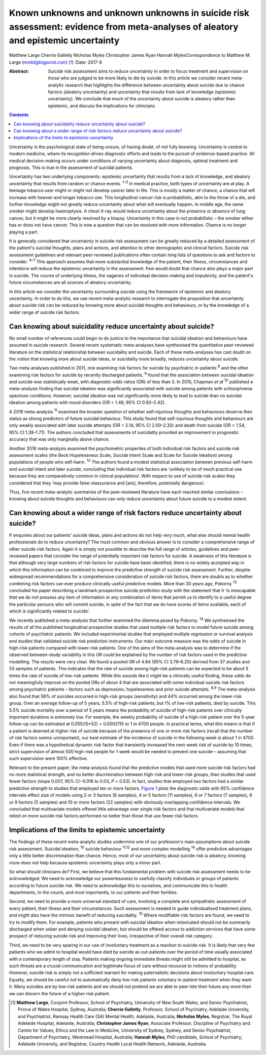 =================================================================================================================================
Known unknowns and unknown unknowns in suicide risk assessment: evidence from meta-analyses of aleatory and epistemic uncertainty
=================================================================================================================================



Matthew Large
Cherrie Galletly
Nicholas Myles
Christopher James Ryan
Hannah MylesCorrespondence to Matthew M. Large (mmbl@bigpond.com)  [1]_
:Date: 2017-6

:Abstract:
   Suicide risk assessment aims to reduce uncertainty in order to focus
   treatment and supervision on those who are judged to be more likely
   to die by suicide. In this article we consider recent meta-analytic
   research that highlights the difference between uncertainty about
   suicide due to chance factors (aleatory uncertainty) and uncertainty
   that results from lack of knowledge (epistemic uncertainty). We
   conclude that much of the uncertainty about suicide is aleatory
   rather than epistemic, and discuss the implications for clinicians.


.. contents::
   :depth: 3
..

Uncertainty is the psychological state of being unsure, of having doubt,
of not fully knowing. Uncertainty is central to modern medicine, where
its recognition drives diagnostic efforts and leads to the pursuit of
evidence-based practice. All medical decision-making occurs under
conditions of varying uncertainty about diagnosis, optimal treatment and
prognosis. This is true in the assessment of suicidal patients.

Uncertainty has two underlying components: epistemic uncertainty that
results from a lack of knowledge, and aleatory uncertainty that results
from random or chance events. :sup:`1–3` In medical practice, both types
of uncertainty are at play. A teenage tobacco user might or might not
develop cancer later in life. This is mostly a matter of chance, a
chance that will increase with heavier and longer tobacco use. This
longitudinal cancer risk is probabilistic, akin to the throw of a die,
and further knowledge might not greatly reduce uncertainty about what
will eventually happen. In middle age, the same smoker might develop
haemoptysis. A chest X-ray would reduce uncertainty about the presence
or absence of lung cancer, but it might be more clearly resolved by a
biopsy. Uncertainty in this case is not probabilistic – the smoker
either has or does not have cancer. This is now a question that can be
resolved with more information. Chance is no longer playing a part.

It is generally considered that uncertainty in suicide risk assessment
can be greatly reduced by a detailed assessment of the patient's
suicidal thoughts, plans and actions, and attention to other demographic
and clinical factors. Suicide risk assessment guidelines and relevant
peer-reviewed publications often contain long lists of questions to ask
and factors to consider. :sup:`4–7` This approach assumes that more
substantial knowledge of the patient, their illness, circumstances and
intentions will reduce the epistemic uncertainty in the assessment. Few
would doubt that chance also plays a major part in suicide. The course
of underlying illness, the vagaries of individual decision-making and
impulsivity, and the patient's future circumstances are all sources of
aleatory uncertainty.

In this article we consider the uncertainty surrounding suicide using
the framework of epistemic and aleatory uncertainty. In order to do
this, we use recent meta-analytic research to interrogate the
proposition that uncertainty about suicide risk can be reduced by
knowing more about suicidal thoughts and behaviours, or by the knowledge
of a wider range of suicide risk factors.

.. _S1:

Can knowing about suicidality reduce uncertainty about suicide?
===============================================================

No small number of references could begin to do justice to the
importance that suicidal ideation and behaviours have assumed in suicide
research. Several recent systematic meta-analyses have synthesised the
quantitative peer-reviewed literature on the statistical relationship
between suicidality and suicide. Each of these meta-analyses has cast
doubt on the notion that knowing more about suicide ideas, or
suicidality more broadly, reduces uncertainty about suicide.

Two meta-analyses published in 2011, one examining risk factors for
suicide by psychiatric in-patients :sup:`8` and the other examining risk
factors for suicide by recently discharged patients, :sup:`9` found that
the association between suicidal ideation and suicide was statistically
weak, with diagnostic odds ratios (OR) of less than 3. In 2015, Chapman
*et al* :sup:`10` published a meta-analysis finding that suicidal
ideation was significantly associated with suicide among patients with
schizophrenia spectrum conditions. However, suicidal ideation was not
significantly more likely to lead to suicide than no suicidal ideation
among patients with mood disorders (OR = 1.49, 95% CI 0.92–2.42).

A 2016 meta-analysis :sup:`11` examined the broader question of whether
self-injurious thoughts and behaviours deserve their status as strong
predictors of future suicidal behaviour. This study found that
self-injurious thoughts and behaviours are only weakly associated with
later suicide attempts (OR = 2.14, 95% CI 2.00–2.30) and death from
suicide (OR = 1.54, 95% CI 1.39–1.71). The authors concluded that
assessments of suicidality provided an improvement in prognostic
accuracy that was only marginally above chance.

Another 2016 meta-analysis examined the psychometric properties of both
individual risk factors and suicide risk assessment scales (the Beck
Hopelessness Scale, Suicide Intent Scale and Scale for Suicide Ideation)
among populations of people who self-harm. :sup:`12` The authors found a
modest statistical association between previous self-harm and suicidal
intent and later suicide, concluding that individual risk factors are
‘unlikely to be of much practical use because they are comparatively
common in clinical populations’. With respect to use of suicide risk
scales they considered that they ‘may provide false reassurance and
[are], therefore, potentially dangerous’.

Thus, five recent meta-analytic summaries of the peer-reviewed
literature have each reached similar conclusions – knowing about suicide
thoughts and behaviours can only reduce uncertainty about future suicide
to a modest extent.

.. _S2:

Can knowing about a wider range of risk factors reduce uncertainty about suicide?
=================================================================================

If enquiries about our patients' suicide ideas, plans and actions do not
help very much, what else should mental health professionals do to
reduce uncertainty? The most common and obvious answer is to consider a
comprehensive range of other suicide risk factors. Again it is simply
not possible to describe the full range of articles, guidelines and
peer-reviewed papers that consider the range of potentially important
risk factors for suicide. A weakness of this literature is that although
very large numbers of risk factors for suicide have been identified,
there is no widely accepted way in which this information can be
combined to improve the predictive strength of suicide risk assessment.
Further, despite widespread recommendations for a comprehensive
consideration of suicide risk factors, there are doubts as to whether
combining risk factors can ever produce clinically useful predictive
models. More than 30 years ago, Pokorny :sup:`13` concluded his paper
describing a landmark prospective suicide prediction study with the
statement that it ‘is inescapable that we do not possess any item of
information or any combination of items that permit us to identify to a
useful degree the particular persons who will commit suicide, in spite
of the fact that we do have scores of items available, each of which is
significantly related to suicide’.

We recently published a meta-analysis that further examined the dilemma
posed by Pokorny. :sup:`14` We synthesised the results of all the
published longitudinal prospective studies that used multiple risk
factors to model future suicide among cohorts of psychiatric patients.
We included experimental studies that employed multiple regression or
survival analysis and studies that validated suicide risk prediction
instruments. Our main outcome measure was the odds of suicide in
high-risk patients compared with lower-risk patients. One of the aims of
the meta-analysis was to determine if the observed between-study
variability in this OR could be explained by the number of risk factors
used in the predictive modelling. The results were very clear. We found
a pooled OR of 4.84 (95% CI 3.79–6.20) derived from 37 studies and 53
samples of patients. This indicates that the rate of suicide among
high-risk patients can be expected to be about 5 times the rate of
suicide of low-risk patients. While this sounds like it might be a
clinically useful finding, these odds do not meaningfully improve on the
pooled ORs of about 4 that are associated with some individual suicide
risk factors among psychiatric patients – factors such as depression,
hopelessness and prior suicide attempts. :sup:`8,9` The meta-analysis
also found that 56% of suicides occurred in high-risk groups
(sensitivity) and 44% occurred among the lower-risk group. Over an
average follow-up of 5 years, 5.5% of high-risk patients, but 1% of
low-risk patients, died by suicide. This 5.5% suicide mortality over a
period of 5 years means the probability of suicide of high-risk patients
over clinically important durations is extremely low. For example, the
weekly probability of suicide of a high-risk patient over the 5-year
follow-up can be estimated at 0.055/(5×52) = 0.0002115 or 1 in 4700
people. In practical terms, what this means is that if a patient is
deemed at higher risk of suicide because of the presence of one or more
risk factors (recall that the number of risk factors seems unimportant),
our best estimate of the incidence of suicide in the following week is
about 1 in 4700. Even if there was a hypothetical dynamic risk factor
that transiently increased the next-week risk of suicide by 10 times,
strict supervision of almost 500 high-risk people for 1 week would be
needed to prevent one suicide – assuming that such supervision were 100%
effective.

Relevant to the present paper, the meta-analysis found that the
predictive models that used more suicide risk factors had no more
statistical strength, and no better discrimination between high-risk and
lower-risk groups, than studies that used fewer factors (slope 0.007,
95% CI−0.016 to 0.03, *P* = 0.53). In fact, studies that employed two
factors had a similar predictive strength to studies that employed ten
or more factors. `Figure 1 <#F1>`__ plots the diagnostic odds with 95%
confidence intervals effect size of models using 2 or 3 factors (8
samples), 4 or 5 factors (11 samples), 6 or 7 factors (7 samples), 8 or
9 factors (5 samples) and 10 or more factors (22 samples) with obviously
overlapping confidence intervals. We concluded that multivariate models
offered little advantage over single risk factors and that multivariate
models that relied on more suicide risk factors performed no better than
those that use fewer risk factors.

.. figure:: 162f1
   :alt: Odds ratios of the predictive strength of multivariate suicide
   risk assessment according to the number of factors in the predictive
   model. Diamonds indicate the pooled estimate and the (overlapping)
   95% confidence intervals. Data from Large *et al*. :sup:`14`
   :name: F1

   Odds ratios of the predictive strength of multivariate suicide risk
   assessment according to the number of factors in the predictive
   model. Diamonds indicate the pooled estimate and the (overlapping)
   95% confidence intervals. Data from Large *et al*. :sup:`14`

.. _S3:

Implications of the limits to epistemic uncertainty
===================================================

The findings of these recent meta-analytic studies undermine one of our
profession's main assumptions about suicide risk assessment. Suicidal
ideation, :sup:`10` suicide behaviour :sup:`11,12` and more complex
modelling :sup:`14` offer predictive advantages only a little better
discrimination than chance. Hence, most of our uncertainty about suicide
risk is aleatory; knowing more does not help because epistemic
uncertainty plays only a minor part.

So what should clinicians do? First, we believe that this fundamental
problem with suicide risk assessment needs to be acknowledged. We need
to acknowledge our powerlessness to usefully classify individuals or
groups of patients according to future suicide risk. We need to
acknowledge this to ourselves, and communicate this to health
departments, to the courts, and most importantly, to our patients and
their families.

Second, we need to provide a more universal standard of care, involving
a complete and sympathetic assessment of every patient, their illness
and their circumstances. Such assessment is needed to guide
individualised treatment plans, and might also have the intrinsic
benefit of reducing suicidality. :sup:`15` Where modifiable risk factors
are found, we need to try to modify them. For example, patients who
present with suicidal ideation when intoxicated should not be summarily
discharged when sober and denying suicidal ideation, but should be
offered access to addiction services that have some prospect of reducing
suicide risk and improving their lives, irrespective of their overall
risk category.

Third, we need to be very sparing in our use of involuntary treatment as
a reaction to suicide risk. It is likely that very few patients who we
admit to hospital would have died by suicide as out-patients over the
period of time usually associated with a contemporary length of stay.
Patients making ongoing immediate threats might still be admitted to
hospital, as such threats are a crucial communication and legitimate
focus of care without recourse to notions of probability. However,
suicide risk is simply not a sufficient warrant for making paternalistic
decisions about involuntary hospital care. Equally, we should be careful
not to automatically deny low-risk patients voluntary in-patient
treatment when they want it. Many suicides are by low-risk patients and
we should not pretend we are able to peer into their future any more
than we can discern the future of a higher-risk patient.

.. [1]
   **Matthew Large**, Conjoint Professor, School of Psychiatry,
   University of New South Wales, and Senior Psychiatrist, Prince of
   Wales Hospital, Sydney, Australia; **Cherrie Galletly**, Professor,
   School of Psychiatry, Adelaide University, and Psychiatrist, Ramsay
   Health Care (SA) Mental Health, Adelaide, Australia; **Nicholas
   Myles**, Registrar, The Royal Adelaide Hospital, Adelaide, Australia;
   **Christopher James Ryan**, Associate Professor, Discipline of
   Psychiatry and Centre for Values, Ethics and the Law in Medicine,
   University of Sydney, Sydney, and Senior Psychiatrist, Department of
   Psychiatry, Westmead Hospital, Australia; **Hannah Myles**, PhD
   candidate, School of Psychiatry, Adelaide University, and Registrar,
   Country Health Local Health Network, Adelaide, Australia.
